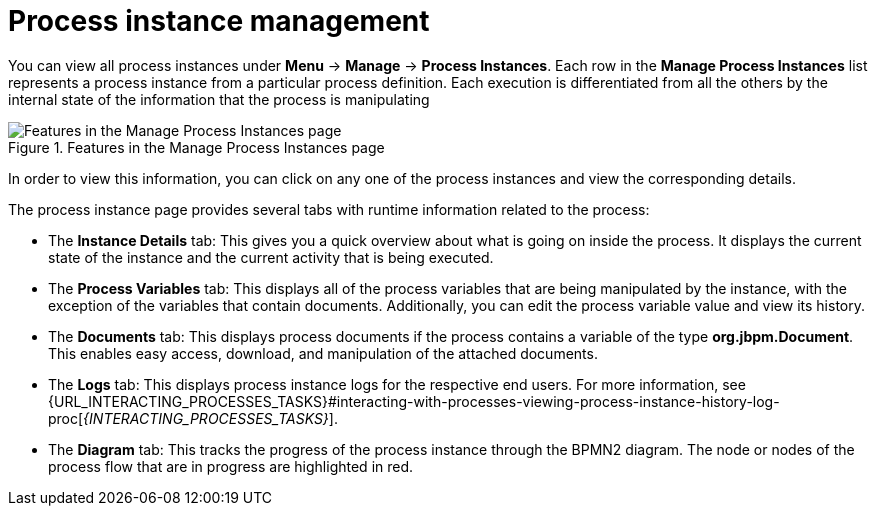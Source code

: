 [id='process-instance-details-con-{context}']
= Process instance management

You can view all process instances under *Menu* -> *Manage* -> *Process Instances*. Each row in the *Manage Process Instances* list represents a process instance from a particular process definition. Each execution is differentiated from all the others by the internal state of the information that the process is manipulating

.Features in the Manage Process Instances page
image::processes/Process_Instances_Features.png[Features in the Manage Process Instances page]

In order to view this information, you can click on any one of the process instances and view the corresponding details.

The process instance page provides several tabs with runtime information related to the process:

* The *Instance Details* tab: This gives you a quick overview about what is going on inside the process. It displays the current state of the instance and the current activity that is being executed.
* The *Process Variables* tab: This displays all of the process variables that are being manipulated by the instance, with the exception of the variables that contain documents. Additionally, you can edit the process variable value and view its history.
* The *Documents* tab: This displays process documents if the process contains a variable of the type *org.jbpm.Document*. This enables easy access, download, and manipulation of the attached documents.
* The *Logs* tab: This displays process instance logs for the respective end users. For more information, see  {URL_INTERACTING_PROCESSES_TASKS}#interacting-with-processes-viewing-process-instance-history-log-proc[_{INTERACTING_PROCESSES_TASKS}_].
* The *Diagram* tab: This tracks the progress of the process instance through the BPMN2 diagram. The node or nodes of the process flow that are in progress are highlighted in red.


ifdef::PAM[]
For information on user credentials and conditions to be met to access Intelligent Process Server run time data, see {URL_PLANNING_INSTALL}[_{PLANNING_INSTALL}_].
endif::PAM[]
